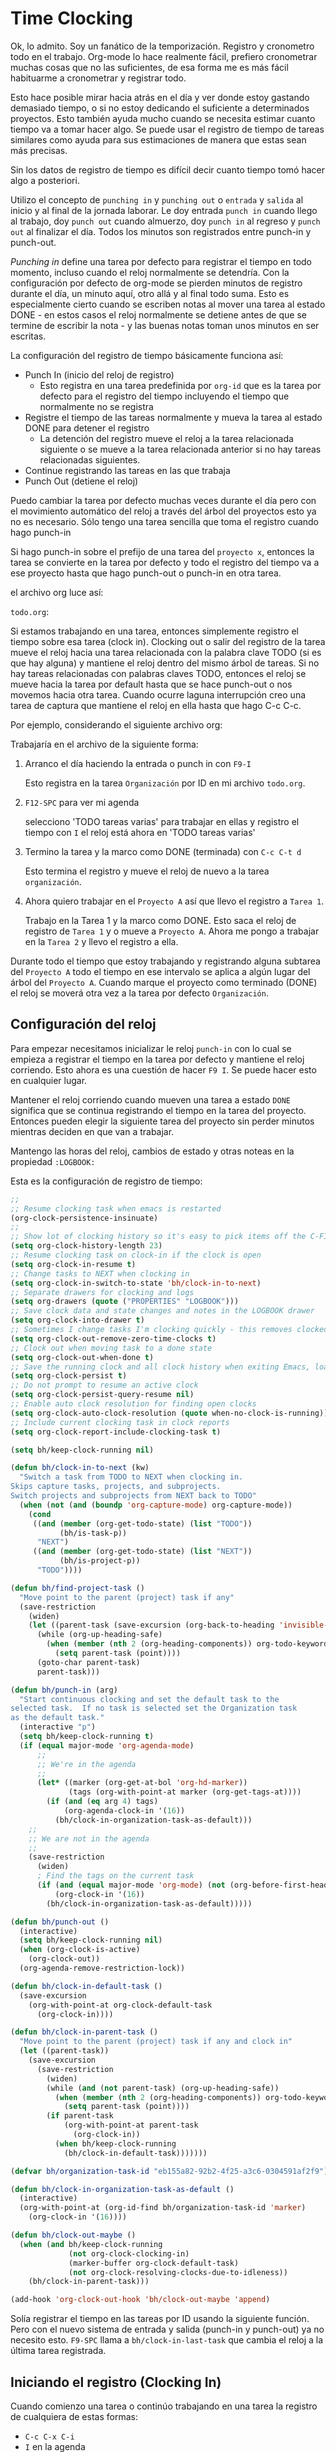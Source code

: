 * Time Clocking
:PROPERTIES:
:CUSTOM_ID: Cloking
:END:

Ok, lo admito. Soy un fanático de la temporización.
Registro y cronometro todo en el trabajo. Org-mode lo hace realmente fácil, prefiero cronometrar muchas cosas que no las suficientes, de esa forma me es más fácil habituarme a cronometrar y registrar todo.

Esto hace posible mirar hacia atrás en el día y ver donde estoy gastando demasiado tiempo, o si no estoy dedicando el suficiente a determinados proyectos. Esto también ayuda mucho cuando se necesita estimar cuanto tiempo va a tomar hacer algo. Se puede usar el registro de tiempo de tareas similares como ayuda para sus estimaciones de manera que estas sean más precisas.

Sin los datos de registro de tiempo es difícil decir cuanto tiempo tomó hacer algo a posteriori.

Utilizo el concepto de =punching in= y =punching out= o =entrada= y =salida= al inicio y al final de la jornada laborar. Le doy entrada =punch in= cuando llego al trabajo, doy =punch out= cuando almuerzo, doy =punch in= al regreso y =punch out= al finalizar el día. Todos los minutos son registrados entre punch-in y punch-out.

/Punching in/ define una tarea por defecto para registrar el tiempo en todo momento, incluso cuando el reloj normalmente se detendría. Con la configuración por defecto de org-mode se pierden minutos de registro durante el día, un minuto aquí, otro allá y al final todo suma. Esto es especialmente cierto cuando se escriben notas al mover una tarea al estado DONE - en estos casos el reloj normalmente se detiene antes de que se termine de escribir la nota - y las buenas notas toman unos minutos en ser escritas.

La configuración del registro de tiempo básicamente funciona así:

- Punch In (inicio del reloj de registro)
  - Esto registra en una tarea predefinida por =org-id= que es la tarea por defecto para el registro del tiempo incluyendo el tiempo que normalmente no se registra
- Registre el tiempo de las tareas normalmente y mueva la tarea al estado DONE para detener el registro
  - La detención del registro mueve el reloj a la tarea relacionada siguiente o se mueve a la tarea relacionada anterior si no hay tareas relacionadas siguientes.
- Continue registrando las tareas en las que trabaja
- Punch Out (detiene el reloj)

Puedo cambiar la tarea por defecto muchas veces durante el día pero con el movimiento automático del reloj a través del árbol del proyectos esto ya no es necesario. Sólo tengo una tarea sencilla que toma el registro cuando hago punch-in

Si hago punch-in sobre el prefijo de una tarea del =proyecto x=, entonces la tarea se convierte en la tarea por defecto y todo el registro del tiempo va a ese proyecto hasta que hago punch-out o punch-in en otra tarea.

el archivo org luce así:

=todo.org=:
#+begin_src org :exports src
,#+FILETAGS: PERSONAL
...
,* Tasks
,** Organization
   :PROPERTIES:
   :CLOCK_MODELINE_TOTAL: today
   :ID:       eb155a82-92b2-4f25-a3c6-0304591af2f9
   :END:
   ...
#+end_src


Si estamos trabajando en una tarea, entonces simplemente registro el tiempo sobre esa tarea (clock in). Clocking out o salir del registro de la tarea mueve el reloj hacia una tarea relacionada con la palabra clave TODO (si es que hay alguna) y mantiene el reloj dentro del mismo árbol de tareas. Si no hay tareas relacionadas con palabras claves TODO, entonces el reloj se mueve hacia la tarea por default hasta que se hace punch-out o nos movemos hacia otra tarea. Cuando ocurre laguna interrupción creo una tarea de captura que mantiene el reloj en ella hasta que hago C-c C-c.

Por ejemplo, considerando el siguiente archivo org:

#+begin_src org :exports src
,* TODO Proyecto A
,** NEXT Tarea 1
,** TODO Tarea 2
,** TODO Tarea 3
,* Tareas
,** TODO tareas varias
#+end_src

Trabajaría en el archivo de la siguiente forma:

1. Arranco el día haciendo la entrada o punch in con =F9-I=

   Esto registra en la tarea =Organización= por ID en mi archivo =todo.org=.

2. =F12-SPC= para ver mi agenda

   selecciono 'TODO tareas varias' para trabajar en ellas y registro el tiempo con =I= el reloj está ahora en 'TODO tareas varias'

3. Termino la tarea y la marco como DONE (terminada) con =C-c C-t d=

   Esto termina el registro y mueve el reloj de nuevo a la tarea =organización=.

4. Ahora  quiero trabajar en el =Proyecto A= así que llevo el registro a =Tarea 1=.

   Trabajo en la Tarea 1 y la marco como DONE. Esto saca el reloj de registro de =Tarea 1= y o mueve a =Proyecto A=. Ahora me pongo a trabajar en la =Tarea 2= y llevo el registro a ella.

Durante todo el tiempo  que estoy trabajando y registrando alguna subtarea del =Proyecto A= todo el tiempo en ese intervalo se aplica a algún lugar del árbol del =Proyecto A=. Cuando marque el proyecto como terminado (DONE) el reloj se moverá otra vez a la tarea por defecto =Organización=.

** Configuración del reloj
:PROPERTIES:
:CUSTOM_ID: ConfiguracionReloj
:END: 

Para empezar necesitamos inicializar le reloj =punch-in= con lo cual se empieza a registrar el tiempo en la tarea por defecto y mantiene el reloj corriendo. Esto ahora es una cuestión de hacer =F9 I=. Se puede hacer esto en cualquier lugar.

Mantener el reloj corriendo cuando mueven una tarea a estado =DONE= significa que se continua registrando el tiempo en la tarea del proyecto. Entonces pueden elegir la siguiente tarea del proyecto sin perder minutos mientras deciden en que van a trabajar.

Mantengo las horas del reloj, cambios de estado y otras noteas en la propiedad =:LOGBOOK:= 

Esta es la configuración de registro de tiempo:

#+header: :tangle yes
#+begin_src emacs-lisp
;;
;; Resume clocking task when emacs is restarted
(org-clock-persistence-insinuate)
;;
;; Show lot of clocking history so it's easy to pick items off the C-F11 list
(setq org-clock-history-length 23)
;; Resume clocking task on clock-in if the clock is open
(setq org-clock-in-resume t)
;; Change tasks to NEXT when clocking in
(setq org-clock-in-switch-to-state 'bh/clock-in-to-next)
;; Separate drawers for clocking and logs
(setq org-drawers (quote ("PROPERTIES" "LOGBOOK")))
;; Save clock data and state changes and notes in the LOGBOOK drawer
(setq org-clock-into-drawer t)
;; Sometimes I change tasks I'm clocking quickly - this removes clocked tasks with 0:00 duration
(setq org-clock-out-remove-zero-time-clocks t)
;; Clock out when moving task to a done state
(setq org-clock-out-when-done t)
;; Save the running clock and all clock history when exiting Emacs, load it on startup
(setq org-clock-persist t)
;; Do not prompt to resume an active clock
(setq org-clock-persist-query-resume nil)
;; Enable auto clock resolution for finding open clocks
(setq org-clock-auto-clock-resolution (quote when-no-clock-is-running))
;; Include current clocking task in clock reports
(setq org-clock-report-include-clocking-task t)

(setq bh/keep-clock-running nil)

(defun bh/clock-in-to-next (kw)
  "Switch a task from TODO to NEXT when clocking in.
Skips capture tasks, projects, and subprojects.
Switch projects and subprojects from NEXT back to TODO"
  (when (not (and (boundp 'org-capture-mode) org-capture-mode))
    (cond
     ((and (member (org-get-todo-state) (list "TODO"))
           (bh/is-task-p))
      "NEXT")
     ((and (member (org-get-todo-state) (list "NEXT"))
           (bh/is-project-p))
      "TODO"))))

(defun bh/find-project-task ()
  "Move point to the parent (project) task if any"
  (save-restriction
    (widen)
    (let ((parent-task (save-excursion (org-back-to-heading 'invisible-ok) (point))))
      (while (org-up-heading-safe)
        (when (member (nth 2 (org-heading-components)) org-todo-keywords-1)
          (setq parent-task (point))))
      (goto-char parent-task)
      parent-task)))

(defun bh/punch-in (arg)
  "Start continuous clocking and set the default task to the
selected task.  If no task is selected set the Organization task
as the default task."
  (interactive "p")
  (setq bh/keep-clock-running t)
  (if (equal major-mode 'org-agenda-mode)
      ;;
      ;; We're in the agenda
      ;;
      (let* ((marker (org-get-at-bol 'org-hd-marker))
             (tags (org-with-point-at marker (org-get-tags-at))))
        (if (and (eq arg 4) tags)
            (org-agenda-clock-in '(16))
          (bh/clock-in-organization-task-as-default)))
    ;;
    ;; We are not in the agenda
    ;;
    (save-restriction
      (widen)
      ; Find the tags on the current task
      (if (and (equal major-mode 'org-mode) (not (org-before-first-heading-p)) (eq arg 4))
          (org-clock-in '(16))
        (bh/clock-in-organization-task-as-default)))))

(defun bh/punch-out ()
  (interactive)
  (setq bh/keep-clock-running nil)
  (when (org-clock-is-active)
    (org-clock-out))
  (org-agenda-remove-restriction-lock))

(defun bh/clock-in-default-task ()
  (save-excursion
    (org-with-point-at org-clock-default-task
      (org-clock-in))))

(defun bh/clock-in-parent-task ()
  "Move point to the parent (project) task if any and clock in"
  (let ((parent-task))
    (save-excursion
      (save-restriction
        (widen)
        (while (and (not parent-task) (org-up-heading-safe))
          (when (member (nth 2 (org-heading-components)) org-todo-keywords-1)
            (setq parent-task (point))))
        (if parent-task
            (org-with-point-at parent-task
              (org-clock-in))
          (when bh/keep-clock-running
            (bh/clock-in-default-task)))))))

(defvar bh/organization-task-id "eb155a82-92b2-4f25-a3c6-0304591af2f9")

(defun bh/clock-in-organization-task-as-default ()
  (interactive)
  (org-with-point-at (org-id-find bh/organization-task-id 'marker)
    (org-clock-in '(16))))

(defun bh/clock-out-maybe ()
  (when (and bh/keep-clock-running
             (not org-clock-clocking-in)
             (marker-buffer org-clock-default-task)
             (not org-clock-resolving-clocks-due-to-idleness))
    (bh/clock-in-parent-task)))

(add-hook 'org-clock-out-hook 'bh/clock-out-maybe 'append)
#+end_src

Solía registrar el tiempo en las tareas por ID usando la siguiente función. Pero con el nuevo sistema de entrada y salida (punch-in y punch-out) ya no necesito esto. =F9-SPC= llama a =bh/clock-in-last-task= que cambia el reloj a la última tarea registrada.

** Iniciando el registro (Clocking In)
:PROPERTIES:
:CUSTOM_ID: IniciandoReloj
:END:

Cuando comienzo una tarea o continúo trabajando en una tarea la registro de cualquiera de estas formas:

- =C-c C-x C-i= 
- =I= en la agenda
- =I= tecla rápida en el primer carácter de la línea de título
- =f9 I= mientras estoy en la tarea dentro de la agenda
- =f9 I= mientras estoy en la tarea dentro de una archivo org.

*** Configuración de la tarea por defecto del reloj

Tengo una tarea por defecto llamada =**Organización= dentro de mi archivo =todo.org= en el que tiendo a poner todos los registros de tiempo misceláneos. Esta es la tarea que registro cuando se inicia el registro (punch in) al comienzo del día laboral con =F9-I=. Mientras reorganizo mis archivos org, leo los mails, limpio mi bandeja de entrada y hago otros trabajos planeados pero que no están en un proyecto específico se registra el tiempo en esta tarea. haciendo punch-in en cualquier lugar inicia el reloj en esta tarea por defecto.

Si quiero cambiar la tarea de registro por defecto, sólo tengo que visitar la nueva tarea en cualquier buffer y registrala con =C-u C-u C-c C-x C-i-=, Ahora esta tarea juntará los minutos de registro misceláneos cuando el reloj normalmente se pararía.

Pueden registrar rápidamente el tiempo en la tarea por defecto con =C-u C-c C-x C-i d=. Otra forma es salir del registro de la tarea (clock out) repetidamente hasta que llegue a la primer tarea, cuando no hay más niveles el reloj se mueve a la tarea por default.

*** Usar el registro histórico del reloj para cronometrar tareas antiguas.

Pueden usar el historial del reloj para reiniciar el registro del tiempo en alguna vieja tarea que ya habían registrado o saltar directamente a una tarea que ya registrada. Suelo usar esto principalmente para iniciar el registro cuando fui interrumpido por algo.

Consideren el siguiente escenario:

- Están trabajando y registrando en la =Tarea A= (Organización)
- Son interrumpidos y cambian a la =Tarea B= (Documentar el uso de org-mode)
- Completan la =Tarea B= (Documentar el uso de org-mode)
- Ahora quieren continuar a la =Tarea A= (Organización) de nuevo para continuar.

Esto es fácil de hacer con.

1. Iniciar el reloj en la =Tarea A=, trabajar en ella
2. ir a la =Tarea B= (o crear una nueva tarea) y iniciar en ella el reloj
3. Cuando terminan con la =Tarea B= hacer =C-u C-c C-x C-i i=

Esto muestra una ventana de selección del historial del reloj como la siguiente y pueden seleccionar la tarea interrumpida =[i]=.

*Clock history selection buffer for C-u C-c C-x C-i*
#+begin_example
Default Task
[d] norang          Organization                          <-- Task B
The task interrupted by starting the last one
[i] norang          Organization                          <-- Task B
Current Clocking Task
[c] org             NEXT Document my use of org-mode      <-- Task A
Recent Tasks
[1] org             NEXT Document my use of org-mode      <-- Task A
[2] norang          Organization                          <-- Task B
...
[Z] org             DONE Fix default section links        <-- 35 clock task entries ago
#+end_example

** Registrandolo todo - Crear nuevas tareas
:PROPERTIES:
:CUSTOM_ID: RegistrandoloTodoConNuevasTareas
:END:

En orden de registrar todo, necesitan una tarea para todo. Eso está bien para proyectos y planes, pero las interrupciones ocurren de manera inevitable y necesitan algún lugar para registrar el tiempo que dedican a esas interrupciones.

Para lidiar con esto crearemos una nueva captura de tarea que registre lo que vamos a hacer. El flujo de trabajo sería algo así:

- Están trabajando y registrando alguna tarea y ocurre una interrupción.
- Creen una tarea rápida de tipo /diario/ =C-c c j=.
- Tipeen el encabezado.
- Hagan lo esa cosa (comer, hacer el mate, lo que sea).
- Guardenla =C-c C-c=, esto restaura el reloj en la tarea en la que estaban trabajando.
- Inicien otra tarea o continúen con lo que estaban haciendo.

Esto significa que pueden ignorar el detalle como a dónde pertenece realmente la tarea en el esquema de sus archivos org y continuar con lo que estaban haciendo. Reorganizar (refilling) muchas tareas más adelante en grupo cuando sea conveniente hacer el refill ahora tiempo a largo plazo.

Si se trata de una tarea solitaria y poco interesante (un café o hacer el mate) Creé una captura de /diario/  que va directo al árbol del archivo diary.org. Si es una tarea que necesita ser trackeada y marcada como hecha (DONE), y se aplica a algún proyecto. Entonces creo una captura de /tarea/ y luego la reorganizo. 
